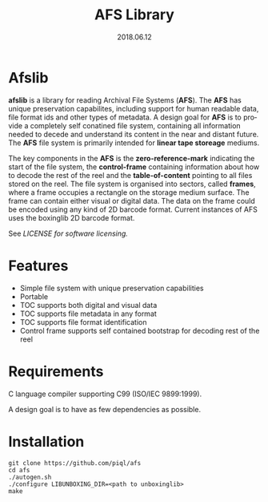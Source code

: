 #+TITLE:AFS Library
#+EMAIL:office@piql.com
#+DATE:2018.06.12
#+DESCRIPTION:Archival File System Library
#+OPTIONS: toc:nil
#+OPTIONS: ^:nil
#+LANGUAGE: en
#+CREATOR: Copyright (c) 2018 <a href="http://www.piql.com">Piql AS</a>

* Afslib

*afslib* is a library for reading Archival File Systems (*AFS*). The *AFS* has unique preservation capabilites, including support for human readable data, file format ids and other types of metadata. A design goal for *AFS* is to provide a completely self conatined file system, containing all information needed to decede and understand its content in the near and distant future. The *AFS* file system is primarily intended for *linear tape storeage* mediums.

The key components in the *AFS* is the *zero-reference-mark* indicating the start of the file system, the *control-frame* containing information about how to decode the rest of the reel and the *table-of-content* pointing to all files stored on the reel. The file system is organised into sectors, called *frames*, where a frame occupies a rectangle on the storage medium surface. The frame can contain either visual or digital data. The data on the frame could be encoded using any kind of 2D barcode format. Current instances of AFS uses the boxinglib 2D barcode format.

See [[LICENSE][LICENSE for software licensing.]]

#+TOC: headlines 5

* Features

- Simple file system with unique preservation capabilities
- Portable
- TOC supports both digital and visual data
- TOC supports file metadata in any format
- TOC supports file format identification
- Control frame supports self contained bootstrap for decoding rest of the reel

* Requirements

C language compiler supporting C99 (ISO/IEC 9899:1999).

A design goal is to have as few dependencies as possible.

* Installation

#+BEGIN_SRC shell
git clone https://github.com/piql/afs
cd afs
./autogen.sh
./configure LIBUNBOXING_DIR=<path to unboxinglib>
make
#+END_SRC

# * Sample Applications
# - *tests/unboxingdata*: Unittests for the unboxing library.



